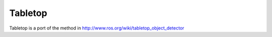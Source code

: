 Tabletop
========

Tabletop is a port of the method in http://www.ros.org/wiki/tabletop_object_detector
